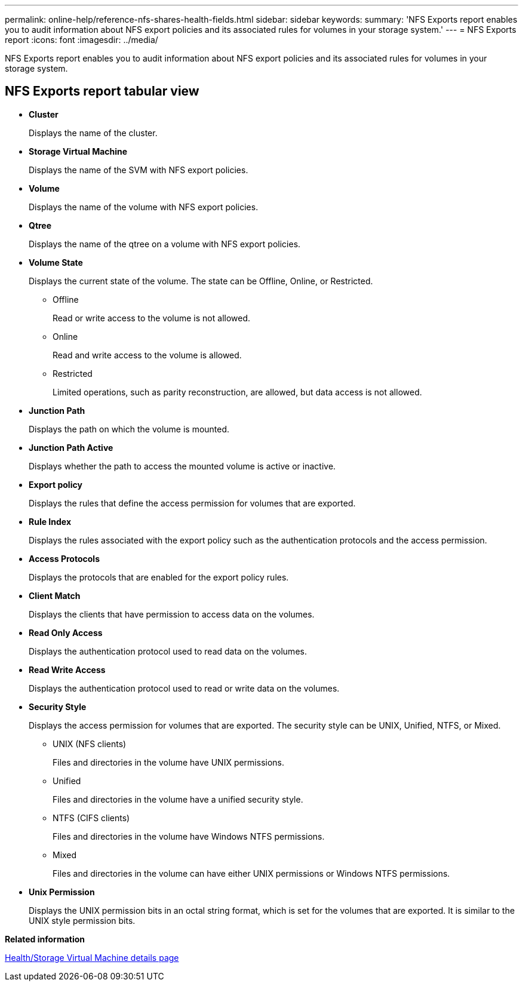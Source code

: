 ---
permalink: online-help/reference-nfs-shares-health-fields.html
sidebar: sidebar
keywords: 
summary: 'NFS Exports report enables you to audit information about NFS export policies and its associated rules for volumes in your storage system.'
---
= NFS Exports report
:icons: font
:imagesdir: ../media/

[.lead]
NFS Exports report enables you to audit information about NFS export policies and its associated rules for volumes in your storage system.

== NFS Exports report tabular view

* *Cluster*
+
Displays the name of the cluster.

* *Storage Virtual Machine*
+
Displays the name of the SVM with NFS export policies.

* *Volume*
+
Displays the name of the volume with NFS export policies.

* *Qtree*
+
Displays the name of the qtree on a volume with NFS export policies.

* *Volume State*
+
Displays the current state of the volume. The state can be Offline, Online, or Restricted.

 ** Offline
+
Read or write access to the volume is not allowed.

 ** Online
+
Read and write access to the volume is allowed.

 ** Restricted
+
Limited operations, such as parity reconstruction, are allowed, but data access is not allowed.

* *Junction Path*
+
Displays the path on which the volume is mounted.

* *Junction Path Active*
+
Displays whether the path to access the mounted volume is active or inactive.

* *Export policy*
+
Displays the rules that define the access permission for volumes that are exported.

* *Rule Index*
+
Displays the rules associated with the export policy such as the authentication protocols and the access permission.

* *Access Protocols*
+
Displays the protocols that are enabled for the export policy rules.

* *Client Match*
+
Displays the clients that have permission to access data on the volumes.

* *Read Only Access*
+
Displays the authentication protocol used to read data on the volumes.

* *Read Write Access*
+
Displays the authentication protocol used to read or write data on the volumes.

* *Security Style*
+
Displays the access permission for volumes that are exported. The security style can be UNIX, Unified, NTFS, or Mixed.

 ** UNIX (NFS clients)
+
Files and directories in the volume have UNIX permissions.

 ** Unified
+
Files and directories in the volume have a unified security style.

 ** NTFS (CIFS clients)
+
Files and directories in the volume have Windows NTFS permissions.

 ** Mixed
+
Files and directories in the volume can have either UNIX permissions or Windows NTFS permissions.

* *Unix Permission*
+
Displays the UNIX permission bits in an octal string format, which is set for the volumes that are exported. It is similar to the UNIX style permission bits.

*Related information*

xref:reference-health-svm-details-page.adoc[Health/Storage Virtual Machine details page]
